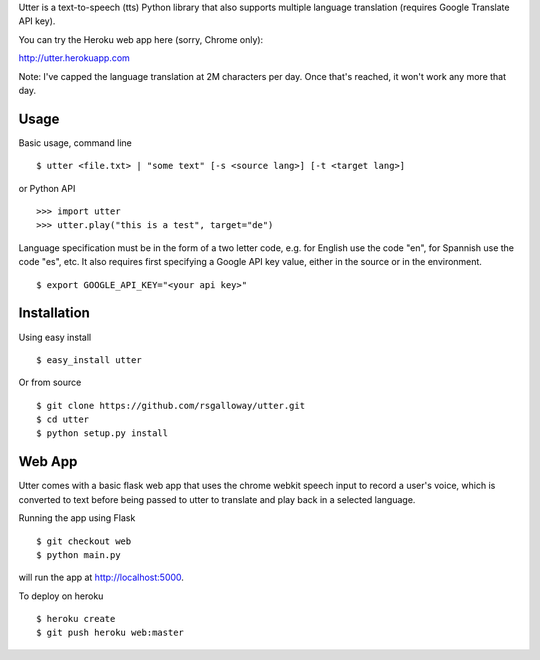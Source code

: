 
Utter is a text-to-speech (tts) Python library that also supports multiple language
translation (requires Google Translate API key).

You can try the Heroku web app here (sorry, Chrome only):

http://utter.herokuapp.com

Note: I've capped the language translation at 2M characters per day. Once that's
reached, it won't work any more that day.

Usage
-----

Basic usage, command line ::

    $ utter <file.txt> | "some text" [-s <source lang>] [-t <target lang>]

or Python API ::

    >>> import utter
    >>> utter.play("this is a test", target="de")

Language specification must be in the form of a two letter code, e.g. for English 
use the code "en", for Spannish use the code "es", etc. It also requires first
specifying a Google API key value, either in the source or in the environment. ::

    $ export GOOGLE_API_KEY="<your api key>"

Installation
------------

Using easy install ::

    $ easy_install utter

Or from source ::

    $ git clone https://github.com/rsgalloway/utter.git
    $ cd utter
    $ python setup.py install

Web App
-------

Utter comes with a basic flask web app that uses the chrome webkit speech input
to record a user's voice, which is converted to text before being passed to utter
to translate and play back in a selected language.

Running the app using Flask ::

    $ git checkout web
    $ python main.py

will run the app at http://localhost:5000.

To deploy on heroku ::

    $ heroku create
    $ git push heroku web:master

